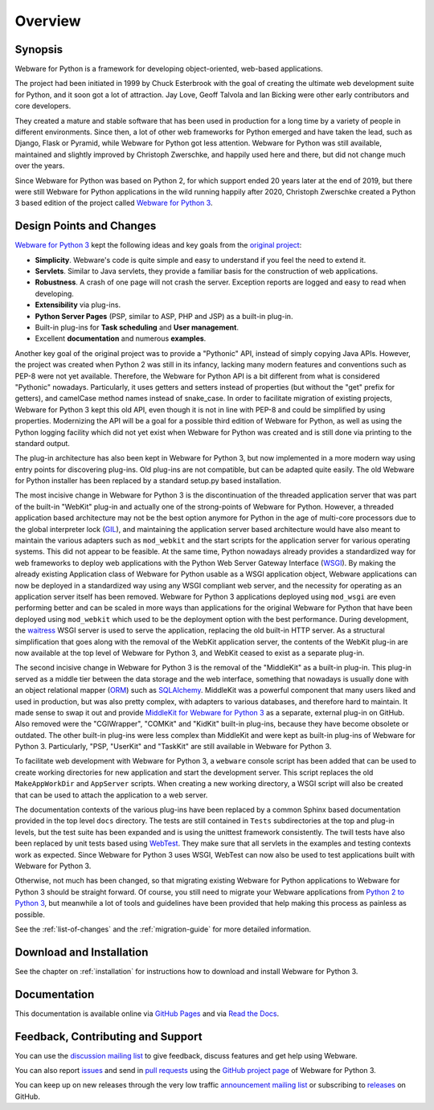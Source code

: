 .. _overview:

Overview
========


Synopsis
--------

Webware for Python is a framework for developing object-oriented, web-based applications.

The project had been initiated in 1999 by Chuck Esterbrook with the goal of creating the ultimate web development suite for Python, and it soon got a lot of attraction. Jay Love, Geoff Talvola and Ian Bicking were other early contributors and core developers.

They created a mature and stable software that has been used in production for a long time by a variety of people in different environments. Since then, a lot of other web frameworks for Python emerged and have taken the lead, such as Django, Flask or Pyramid, while Webware for Python got less attention. Webware for Python was still available, maintained and slightly improved by Christoph Zwerschke, and happily used here and there, but did not change much over the years.

Since Webware for Python was based on Python 2, for which support ended 20 years later at the end of 2019, but there were still Webware for Python applications in the wild running happily after 2020, Christoph Zwerschke created a Python 3 based edition of the project called `Webware for Python 3`_.


Design Points and Changes
-------------------------

`Webware for Python 3`_ kept the following ideas and key goals from the `original project`_:

* **Simplicity**. Webware's code is quite simple and easy to understand if you feel the need to extend it.
* **Servlets**. Similar to Java servlets, they provide a familiar basis for the construction of web applications.
* **Robustness**. A crash of one page will not crash the server. Exception reports are logged and easy to read when developing.
* **Extensibility** via plug-ins.
* **Python Server Pages** (PSP, similar to ASP, PHP and JSP) as a built-in plug-in.
* Built-in plug-ins for **Task scheduling** and **User management**.
* Excellent **documentation** and numerous **examples**.

Another key goal of the original project was to provide a "Pythonic" API, instead of simply copying Java APIs. However, the project was created when Python 2 was still in its infancy, lacking many modern features and conventions such as PEP-8 were not yet available. Therefore, the Webware for Python API is a bit different from what is considered "Pythonic" nowadays. Particularly, it uses getters and setters instead of properties (but without the "get" prefix for getters), and camelCase method names instead of snake_case. In order to facilitate migration of existing projects, Webware for Python 3 kept this old API, even though it is not in line with PEP-8 and could be simplified by using properties. Modernizing the API will be a goal for a possible third edition of Webware for Python, as well as using the Python logging facility which did not yet exist when Webware for Python was created and is still done via printing to the standard output.

The plug-in architecture has also been kept in Webware for Python 3, but now implemented in a more modern way using entry points for discovering plug-ins. Old plug-ins are not compatible, but can be adapted quite easily. The old Webware for Python installer has been replaced by a standard setup.py based installation.

The most incisive change in Webware for Python 3 is the discontinuation of the threaded application server that was part of the built-in "WebKit" plug-in and actually one of the strong-points of Webware for Python. However, a threaded application based architecture may not be the best option anymore for Python in the age of multi-core processors due to the global interpreter lock (`GIL`_), and maintaining the application server based architecture would have also meant to maintain the various adapters such as ``mod_webkit`` and the start scripts for the application server for various operating systems. This did not appear to be feasible. At the same time, Python nowadays already provides a standardized way for web frameworks to deploy web applications with the Python Web Server Gateway Interface (`WSGI`_). By making the already existing Application class of Webware for Python usable as a WSGI application object, Webware applications can now be deployed in a standardized way using any WSGI compliant web server, and the necessity for operating as an application server itself has been removed. Webware for Python 3 applications deployed using ``mod_wsgi`` are even performing better and can be scaled in more ways than applications for the original Webware for Python that have been deployed using ``mod_webkit`` which used to be the deployment option with the best performance. During development, the waitress_ WSGI server is used to serve the application, replacing the old built-in HTTP server. As a structural simplification that goes along with the removal of the WebKit application server, the contents of the WebKit plug-in are now available at the top level of Webware for Python 3, and WebKit ceased to exist as a separate plug-in.

The second incisive change in Webware for Python 3 is the removal of the "MiddleKit" as a built-in plug-in. This plug-in served as a middle tier between the data storage and the web interface, something that nowadays is usually done with an object relational mapper (ORM_) such as SQLAlchemy_. MiddleKit was a powerful component that many users liked and used in production, but was also pretty complex, with adapters to various databases, and therefore hard to maintain. It made sense to swap it out and provide `MiddleKit for Webware for Python 3`_ as a separate, external plug-in on GitHub. Also removed were the "CGIWrapper", "COMKit" and "KidKit" built-in plug-ins, because they have become obsolete or outdated. The other built-in plug-ins were less complex than MiddleKit and were kept as built-in plug-ins of Webware for Python 3. Particularly, "PSP, "UserKit" and "TaskKit" are still available in Webware for Python 3.

To facilitate web development with Webware for Python 3, a ``webware`` console script has been added that can be used to create working directories for new application and start the development server. This script replaces the old ``MakeAppWorkDir`` and ``AppServer`` scripts. When creating a new working directory, a WSGI script will also be created that can be used to attach the application to a web server.

The documentation contexts of the various plug-ins have been replaced by a common Sphinx based documentation provided in the top level ``docs`` directory. The tests are still contained in ``Tests`` subdirectories at the top and plug-in levels, but the test suite has been expanded and is using the unittest framework consistently. The twill tests have also been replaced by unit tests based using WebTest_. They make sure that all servlets in the examples and testing contexts work as expected. Since Webware for Python 3 uses WSGI, WebTest can now also be used to test applications built with Webware for Python 3.

Otherwise, not much has been changed, so that migrating existing Webware for Python applications to Webware for Python 3 should be straight forward. Of course, you still need to migrate your Webware applications from `Python 2 to Python 3`_, but meanwhile a lot of tools and guidelines have been provided that help making this process as painless as possible.

See the :ref:`list-of-changes` and the :ref:`migration-guide` for more detailed information.


Download and Installation
-------------------------

See the chapter on :ref:`installation` for instructions how to download and install Webware for Python 3.


Documentation
-------------

This documentation is available online via `GitHub Pages`_ and via `Read the Docs`_.


Feedback, Contributing and Support
----------------------------------

You can use the `discussion mailing list`_ to give feedback, discuss features and get help using Webware.

You can also report issues_ and send in `pull requests`_ using the `GitHub project page`_ of Webware for Python 3.

You can keep up on new releases through the very low traffic `announcement mailing list`_ or subscribing to `releases`_ on GitHub.

.. _Webware for Python 3: https://webwareforpython.github.io/w4py3/
.. _original project: https://webwareforpython.github.io/w4py/
.. _waitress: https://docs.pylonsproject.org/projects/waitress/
.. _gil: https://realpython.com/python-gil/
.. _wsgi: https://www.fullstackpython.com/wsgi-servers.html
.. _ORM: https://en.wikipedia.org/wiki/Object-relational_mapping
.. _SQLAlchemy: https://www.sqlalchemy.org/
.. _MiddleKit for Webware for Python 3: https://github.com/WebwareForPython/w4py3-middlekit
.. _WebTest: https://docs.pylonsproject.org/projects/webtest/en/latest/
.. _Python 2 to Python 3: https://docs.python.org/3/howto/pyporting.html
.. _discussion mailing list: https://sourceforge.net/projects/webware/lists/webware-discuss
.. _announcement mailing list: https://sourceforge.net/projects/webware/lists/webware-announce
.. _GitHub project page: https://github.com/WebwareForPython/w4py3/
.. _GitHub pages: https://webwareforpython.github.io/w4py3/
.. _Read the Docs: https://webware-for-python-3.readthedocs.io/
.. _issues: https://github.com/WebwareForPython/w4py3/issues
.. _pull requests: https://github.com/WebwareForPython/w4py3/pulls
.. _releases: https://github.com/WebwareForPython/w4py3/releases
